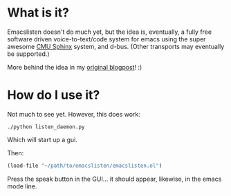 * What is it?

Emacslisten doesn't do much yet, but the idea is, eventually, a fully free
software driven voice-to-text/code system for emacs using the super awesome
[[http://cmusphinx.sourceforge.net/][CMU Sphinx]] system, and d-bus.  (Other transports may eventually be supported.)

More behind the idea in my [[http://dustycloud.org/blog/emacslisten/][original blogpost]]! :)

* How do I use it?

Not much to see yet.  However, this does work:

: ./python listen_daemon.py

Which will start up a gui.

Then:

#+BEGIN_SRC emacs-lisp
(load-file "~/path/to/emacslisten/emacslisten.el")
#+END_SRC

Press the speak button in the GUI... it should appear, likewise, in the emacs
mode line.
